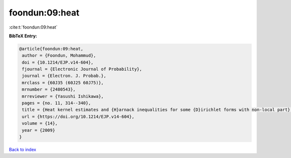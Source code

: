 foondun:09:heat
===============

:cite:t:`foondun:09:heat`

**BibTeX Entry:**

.. code-block:: bibtex

   @article{foondun:09:heat,
    author = {Foondun, Mohammud},
    doi = {10.1214/EJP.v14-604},
    fjournal = {Electronic Journal of Probability},
    journal = {Electron. J. Probab.},
    mrclass = {60J35 (60J25 60J75)},
    mrnumber = {2480543},
    mrreviewer = {Yasushi Ishikawa},
    pages = {no. 11, 314--340},
    title = {Heat kernel estimates and {H}arnack inequalities for some {D}irichlet forms with non-local part},
    url = {https://doi.org/10.1214/EJP.v14-604},
    volume = {14},
    year = {2009}
   }

`Back to index <../By-Cite-Keys.rst>`_
